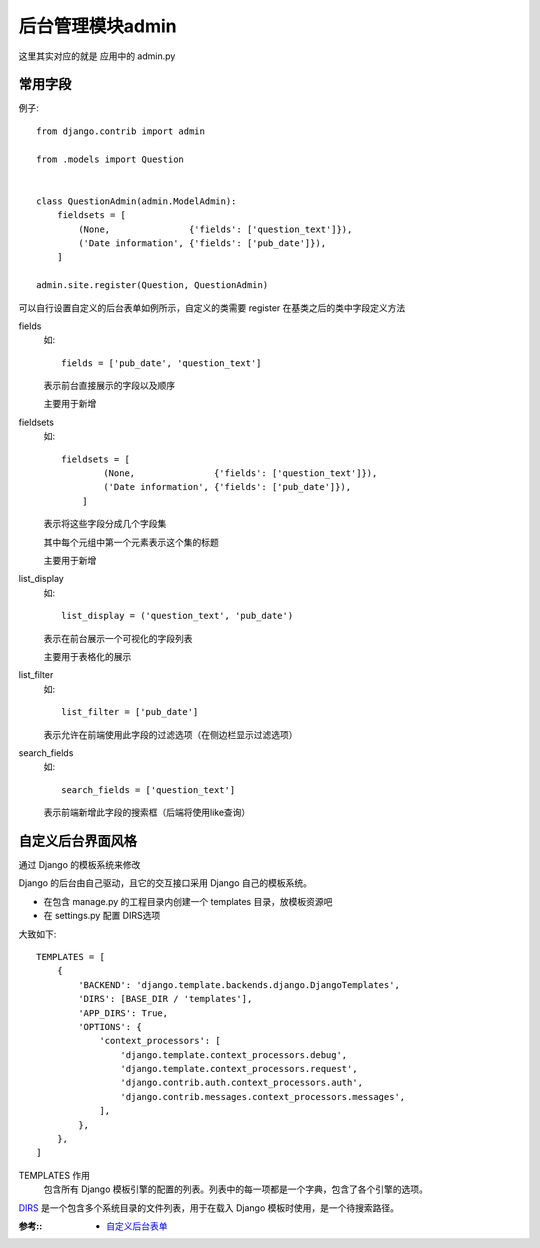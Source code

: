 ==============================
后台管理模块admin
==============================


.. post:: 2023-02-20 22:06:49
  :tags: python, Web框架, Django
  :category: 后端
  :author: YanQue
  :location: CD
  :language: zh-cn


这里其实对应的就是 应用中的 admin.py

常用字段
==============================

例子::

  from django.contrib import admin

  from .models import Question


  class QuestionAdmin(admin.ModelAdmin):
      fieldsets = [
          (None,               {'fields': ['question_text']}),
          ('Date information', {'fields': ['pub_date']}),
      ]

  admin.site.register(Question, QuestionAdmin)

可以自行设置自定义的后台表单如例所示，自定义的类需要 register 在基类之后的类中字段定义方法

fields
  如::

    fields = ['pub_date', 'question_text']

  表示前台直接展示的字段以及顺序

  主要用于新增

fieldsets
  如::

    fieldsets = [
            (None,               {'fields': ['question_text']}),
            ('Date information', {'fields': ['pub_date']}),
        ]

  表示将这些字段分成几个字段集

  其中每个元组中第一个元素表示这个集的标题

  主要用于新增
list_display
  如::

    list_display = ('question_text', 'pub_date')

  表示在前台展示一个可视化的字段列表

  主要用于表格化的展示
list_filter
  如::

    list_filter = ['pub_date']

  表示允许在前端使用此字段的过滤选项（在侧边栏显示过滤选项）
search_fields
  如::

    search_fields = ['question_text']

  表示前端新增此字段的搜索框（后端将使用like查询）

自定义后台界面风格
==============================

通过 Django 的模板系统来修改

Django 的后台由自己驱动，且它的交互接口采用 Django 自己的模板系统。

- 在包含 manage.py 的工程目录内创建一个 templates 目录，放模板资源吧
- 在 settings.py 配置 DIRS选项

大致如下::

  TEMPLATES = [
      {
          'BACKEND': 'django.template.backends.django.DjangoTemplates',
          'DIRS': [BASE_DIR / 'templates'],
          'APP_DIRS': True,
          'OPTIONS': {
              'context_processors': [
                  'django.template.context_processors.debug',
                  'django.template.context_processors.request',
                  'django.contrib.auth.context_processors.auth',
                  'django.contrib.messages.context_processors.messages',
              ],
          },
      },
  ]

TEMPLATES 作用
  包含所有 Django 模板引擎的配置的列表。列表中的每一项都是一个字典，包含了各个引擎的选项。

`DIRS <https://docs.djangoproject.com/zh-hans/3.2/ref/settings/#std:setting-TEMPLATES-DIRS>`_
是一个包含多个系统目录的文件列表，用于在载入 Django 模板时使用，是一个待搜索路径。

:参考::
  - `自定义后台表单 <https://docs.djangoproject.com/zh-hans/3.2/intro/tutorial07/>`_






